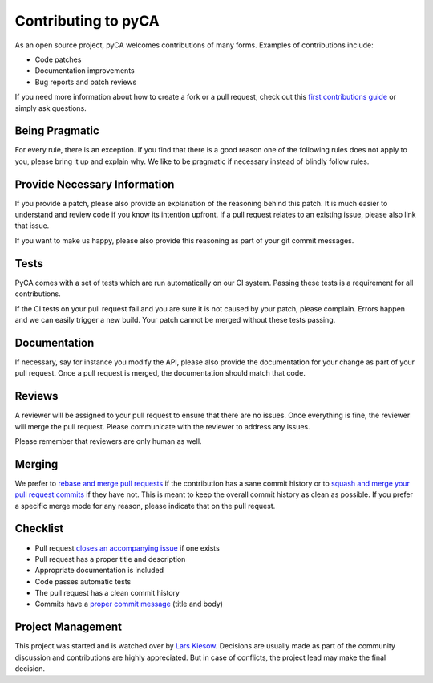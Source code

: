 Contributing to pyCA
====================

As an open source project, pyCA welcomes contributions of many forms.
Examples of contributions include:

- Code patches
- Documentation improvements
- Bug reports and patch reviews

If you need more information about how to create a fork or a pull request,
check out this `first contributions guide`_ or simply ask questions.


Being Pragmatic
---------------

For every rule, there is an exception.
If you find that there is a good reason one of the following rules does not apply to you,
please bring it up and explain why.
We like to be pragmatic if necessary instead of blindly follow rules.


Provide Necessary Information
-----------------------------

If you provide a patch, please also provide an explanation of the reasoning behind this patch.
It is much easier to understand and review code if you know its intention upfront.
If a pull request relates to an existing issue, please also link that issue.

If you want to make us happy, please also provide this reasoning as part of your git commit messages.


Tests
-----

PyCA comes with a set of tests which are run automatically on our CI system.
Passing these tests is a requirement for all contributions.

If the CI tests on your pull request fail and you are sure it is not caused by your patch, please complain.
Errors happen and we can easily trigger a new build.
Your patch cannot be merged without these tests passing.


Documentation
-------------

If necessary, say for instance you modify the API,
please also provide the documentation for your change as part of your pull request.
Once a pull request is merged, the documentation should match that code.


Reviews
-------

A reviewer will be assigned to your pull request to ensure that there are no issues.
Once everything is fine, the reviewer will merge the pull request.
Please communicate with the reviewer to address any issues.

Please remember that reviewers are only human as well.


Merging
-------

We prefer to `rebase and merge pull requests`_ if the contribution has a sane commit history
or to `squash and merge your pull request commits`_ if they have not.
This is meant to keep the overall commit history as clean as possible.
If you prefer a specific merge mode for any reason, please indicate that on the pull request.


Checklist
---------

- Pull request `closes an accompanying issue`_ if one exists
- Pull request has a proper title and description
- Appropriate documentation is included
- Code passes automatic tests
- The pull request has a clean commit history
- Commits have a `proper commit message`_ (title and body)


Project Management
------------------

This project was started and is watched over by `Lars Kiesow`_.
Decisions are usually made as part of the community discussion and contributions are highly appreciated.
But in case of conflicts, the project lead may make the final decision.


.. _first contributions guide: https://github.com/firstcontributions/first-contributions#first-contributions
.. _rebase and merge pull requests: https://help.github.com/en/github/collaborating-with-issues-and-pull-requests/about-pull-request-merges#rebase-and-merge-your-pull-request-commits
.. _squash and merge your pull request commits: https://help.github.com/en/github/collaborating-with-issues-and-pull-requests/about-pull-request-merges#squash-and-merge-your-pull-request-commits
.. _closes an accompanying issue: https://help.github.com/en/articles/closing-issues-using-keywords
.. _proper commit message: https://chris.beams.io/posts/git-commit/
.. _Lars Kiesow: https://lkiesow.de

